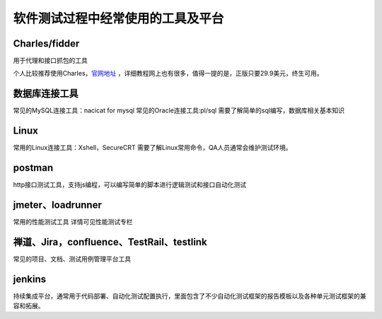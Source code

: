 软件测试过程中经常使用的工具及平台
======================================

Charles/fidder
---------------------------------------

用于代理和接口抓包的工具


个人比较推荐使用Charles，`官网地址 <https://www.charlesproxy.com/>`_ ，详细教程网上也有很多，值得一提的是，正版只要29.9美元，终生可用。



数据库连接工具
---------------------------------

常见的MySQL连接工具：nacicat for mysql
常见的Oracle连接工具:pl/sql
需要了解简单的sql编写，数据库相关基本知识


Linux
----------------------------------

常用的Linux连接工具：Xshell，SecureCRT
需要了解Linux常用命令，QA人员通常会维护测试环境。


postman
--------------------------------

http接口测试工具，支持js编程，可以编写简单的脚本进行逻辑测试和接口自动化测试


jmeter、loadrunner
----------------------------------

常用的性能测试工具
详情可见性能测试专栏



禅道、Jira，confluence、TestRail、testlink
-----------------------------------

常见的项目、文档、测试用例管理平台工具




jenkins
---------------------------------------

持续集成平台，通常用于代码部署、自动化测试配置执行，里面包含了不少自动化测试框架的报告模板以及各种单元测试框架的兼容和拓展。